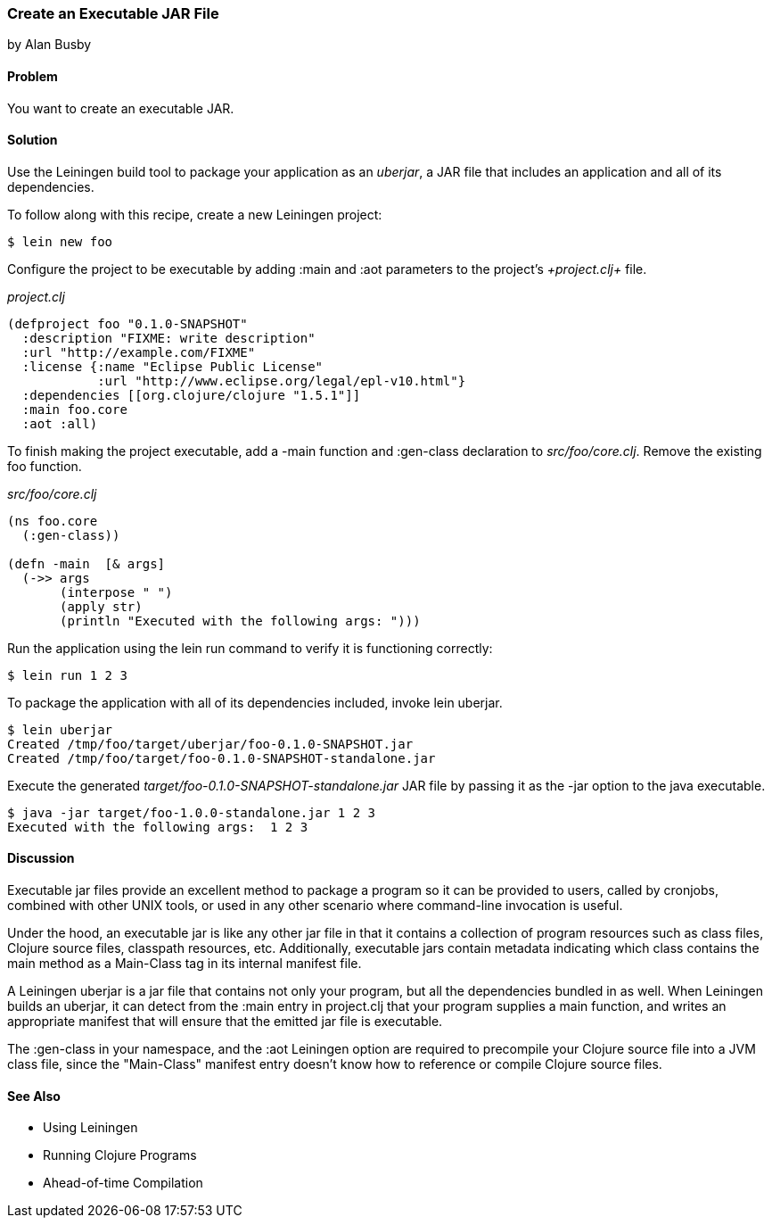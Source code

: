 === Create an Executable JAR File
[role="byline"]
by Alan Busby

==== Problem

You want to create an executable JAR.

==== Solution

Use the Leiningen build tool to package your application as an
_uberjar_, a JAR file that includes an application and all of its
dependencies.

To follow along with this recipe, create a new Leiningen project:

[source,console]
----
$ lein new foo
----

Configure the project to be executable by adding +:main+ and +:aot+
parameters to the project's _+project.clj+_ file.

._project.clj_
[source,clojure]
----
(defproject foo "0.1.0-SNAPSHOT"
  :description "FIXME: write description"
  :url "http://example.com/FIXME"
  :license {:name "Eclipse Public License"
            :url "http://www.eclipse.org/legal/epl-v10.html"}
  :dependencies [[org.clojure/clojure "1.5.1"]]
  :main foo.core
  :aot :all)
----

To finish making the project executable, add a +-main+ function and
+:gen-class+ declaration to _src/foo/core.clj_. Remove the existing
+foo+ function.

._src/foo/core.clj_
[source,clojure]
----
(ns foo.core
  (:gen-class))

(defn -main  [& args]
  (->> args
       (interpose " ")
       (apply str)
       (println "Executed with the following args: ")))
----

Run the application using the +lein run+ command to verify it is
functioning correctly:

[source,console]
----
$ lein run 1 2 3
----

To package the application with all of its dependencies included,
invoke +lein uberjar+.

[source,console]
----
$ lein uberjar
Created /tmp/foo/target/uberjar/foo-0.1.0-SNAPSHOT.jar
Created /tmp/foo/target/foo-0.1.0-SNAPSHOT-standalone.jar
----

Execute the generated _target/foo-0.1.0-SNAPSHOT-standalone.jar_ JAR file by
passing it as the +-jar+ option to the +java+ executable.

[source,console]
----
$ java -jar target/foo-1.0.0-standalone.jar 1 2 3
Executed with the following args:  1 2 3
----

==== Discussion

Executable jar files provide an excellent method to package a program
so it can be provided to users, called by cronjobs, combined with
other UNIX tools, or used in any other scenario where command-line
invocation is useful.

Under the hood, an executable jar is like any other jar file in that
it contains a collection of program resources such as class files,
Clojure source files, classpath resources, etc. Additionally,
executable jars contain metadata indicating which class contains the
+main+ method as a +Main-Class+ tag in its internal manifest file.

A Leiningen uberjar is a jar file that contains not only your program,
but all the dependencies bundled in as well. When Leiningen builds an
uberjar, it can detect from the +:main+ entry in +project.clj+ that
your program supplies a +main+ function, and writes an appropriate
manifest that will ensure that the emitted jar file is executable.

The +:gen-class+ in your namespace, and the +:aot+ Leiningen option
are required to precompile your Clojure source file into a JVM class
file, since the "Main-Class" manifest entry doesn't know how to
reference or compile Clojure source files.

==== See Also

* Using Leiningen
* Running Clojure Programs
* Ahead-of-time Compilation
